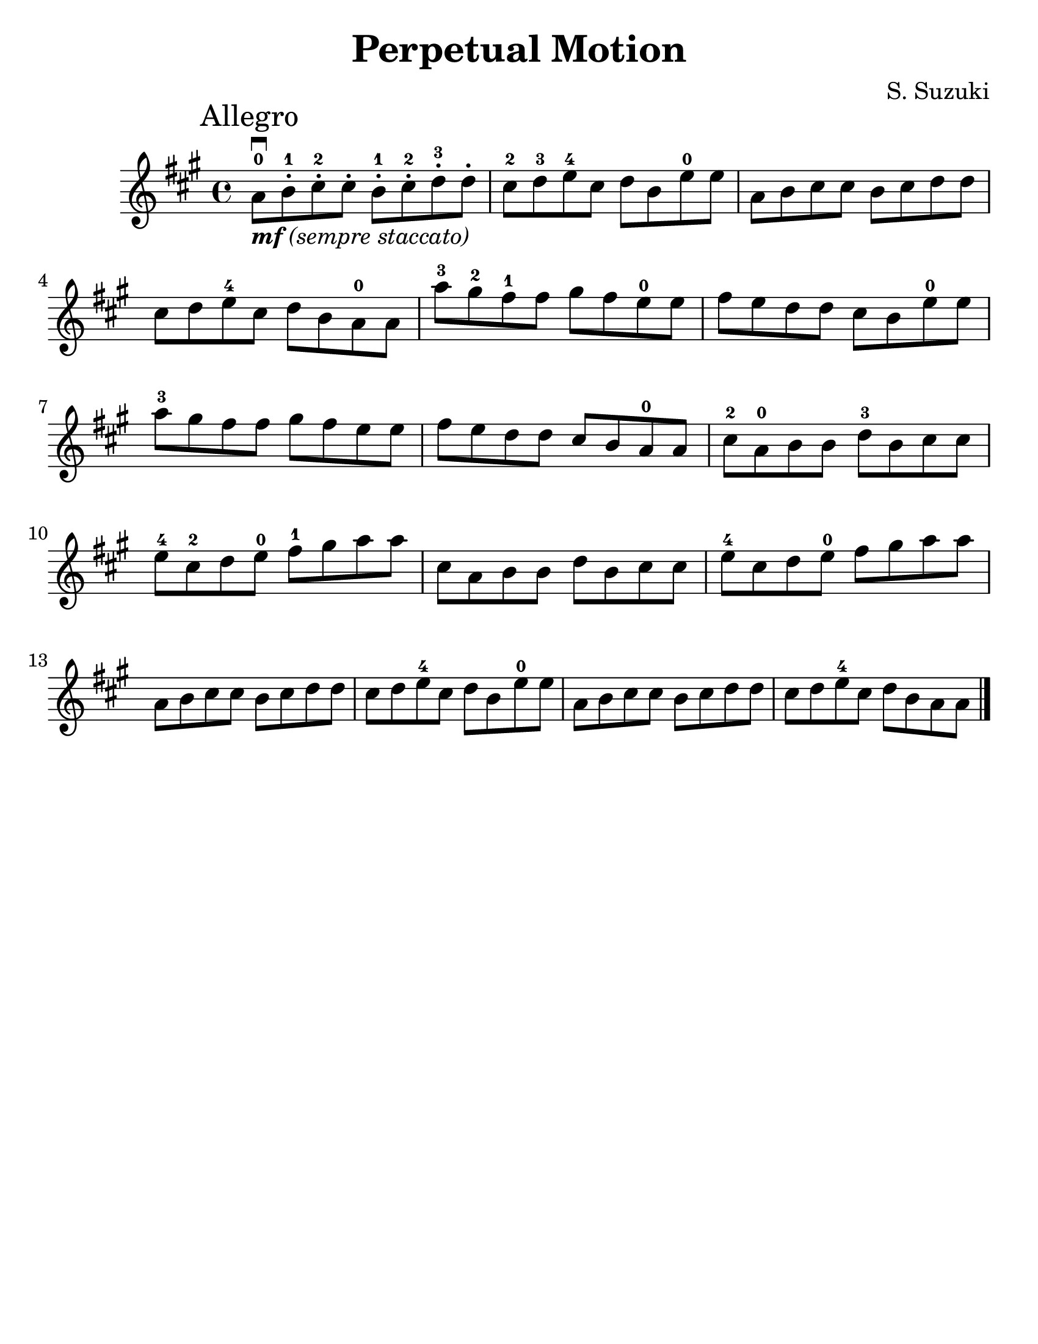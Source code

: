 \version "2.16.2"

\language "english"
#(set-default-paper-size "letter")
\header {
  title = "Perpetual Motion"
  composer = "S. Suzuki"
  tagline = ""
}

#(set-global-staff-size 25)

\relative g' {
  \key a \major
  \time 4/4

  \mark "Allegro"

  a8\downbow_\markup { \italic { \bold {  "mf" } "(sempre staccato)" } }-0 b8-.-1 cs8-.-2 cs8-.
  b8-.-1 cs8-.-2 d8-.-3 d8-.

  cs8-2 d8-3 e8-4 cs8
  d8 b8 e8-0 e8

  a,8 b8 cs8 cs8
  b8 cs8 d8 d8

  \break
  cs8 d8 e8-4 cs8
  d8 b8 a8-0 a8

  a'8-3 gs8-2 fs8-1 fs8
  gs8 fs8 e8-0 e8

  fs8 e8 d8 d8
  cs8 b8 e8-0 e8

  \break
  a8-3 gs8 fs8 fs8
  gs8 fs e8 e8

  fs8 e8 d8 d8
  cs8 b8 a8-0 a8

  cs8-2 a8-0 b8 b8
  d8-3 b8 cs8 cs8

  \break
  e8-4 cs8-2 d8 e8-0
  fs8-1 gs8 a8 a8
  cs,8 a8 b8 b8
  d8 b8 cs8 cs8
  e8-4 cs8 d8 e8-0
  fs8 gs8 a8 a8

  \break
  a,8 b8 cs8 cs8
  b8 cs8 d8 d8
  cs8 d8 e8-4 cs8
  d8 b8 e8-0 e8
  a,8 b8 cs8 cs8
  b8 cs8 d8 d8
  cs8 d8 e8-4 cs8
  d8 b8 a8 a8

  \bar "|."
}
